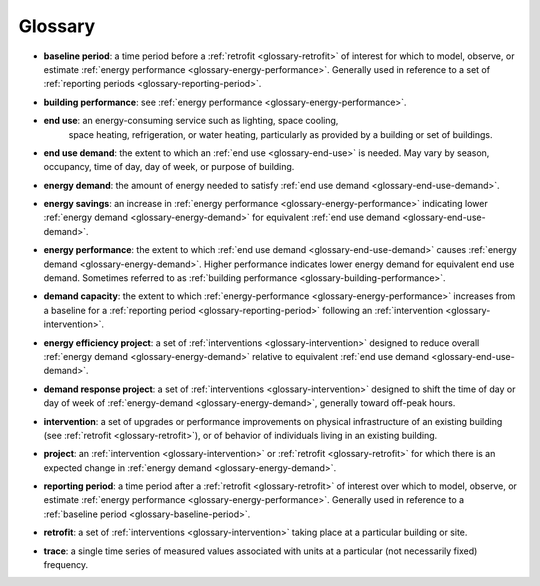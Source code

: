 Glossary
--------

.. _glossary-baseline-period:

- **baseline period**: a time period before a
  :ref:`retrofit <glossary-retrofit>` of interest for which to model, observe,
  or estimate :ref:`energy performance <glossary-energy-performance>`.
  Generally used in reference to a set of
  :ref:`reporting periods <glossary-reporting-period>`.

.. _glossary-building-performance:

- **building performance**: see :ref:`energy performance <glossary-energy-performance>`.

.. _glossary-end-use:

- **end use**: an energy-consuming service such as lighting, space cooling,
   space heating, refrigeration, or water heating, particularly as provided by
   a building or set of buildings.

.. _glossary-end-use-demand:

- **end use demand**: the extent to which an :ref:`end use <glossary-end-use>`
  is needed. May vary by season, occupancy, time of day, day of week, or
  purpose of building.

.. _glossary-energy-demand:

- **energy demand**: the amount of energy needed to satisfy
  :ref:`end use demand <glossary-end-use-demand>`.

.. _glossary-energy-savings:

- **energy savings**: an increase in
  :ref:`energy performance <glossary-energy-performance>`
  indicating lower :ref:`energy demand <glossary-energy-demand>` for equivalent
  :ref:`end use demand <glossary-end-use-demand>`.

.. _glossary-energy-performance:

- **energy performance**: the extent to which
  :ref:`end use demand <glossary-end-use-demand>` causes
  :ref:`energy demand <glossary-energy-demand>`. Higher performance
  indicates lower energy demand for equivalent end use demand. Sometimes
  referred to as :ref:`building performance <glossary-building-performance>`.

.. _glossary-demand-capacity:

- **demand capacity**: the extent to which
  :ref:`energy-performance <glossary-energy-performance>` increases from a
  baseline for a :ref:`reporting period <glossary-reporting-period>`
  following an :ref:`intervention <glossary-intervention>`.

.. _glossary-energy-efficiency-project:

- **energy efficiency project**: a set of
  :ref:`interventions <glossary-intervention>` designed to reduce overall
  :ref:`energy demand <glossary-energy-demand>` relative to
  equivalent :ref:`end use demand <glossary-end-use-demand>`.

.. _glossary-demand-response-project:

- **demand response project**: a set of
  :ref:`interventions <glossary-intervention>` designed to shift the time of
  day or day of week of
  :ref:`energy-demand <glossary-energy-demand>`, generally toward off-peak
  hours.

.. _glossary-intervention:

- **intervention**: a set of upgrades or performance improvements on physical
  infrastructure of an existing building
  (see :ref:`retrofit <glossary-retrofit>`), or of behavior of individuals
  living in an existing building.

.. _glossary-project:

- **project**: an :ref:`intervention <glossary-intervention>` or
  :ref:`retrofit <glossary-retrofit>` for which there is an expected change in
  :ref:`energy demand <glossary-energy-demand>`.

.. _glossary-reporting-period:

- **reporting period**: a time period after a
  :ref:`retrofit <glossary-retrofit>` of interest over which to model,
  observe, or estimate :ref:`energy performance <glossary-energy-performance>`.
  Generally used in reference to a
  :ref:`baseline period <glossary-baseline-period>`.

.. _glossary-retrofit:

- **retrofit**: a set of :ref:`interventions <glossary-intervention>` taking
  place at a particular building or site.

.. _glossary-trace:

- **trace**: a single time series of measured values associated with units at
  a particular (not necessarily fixed) frequency.
